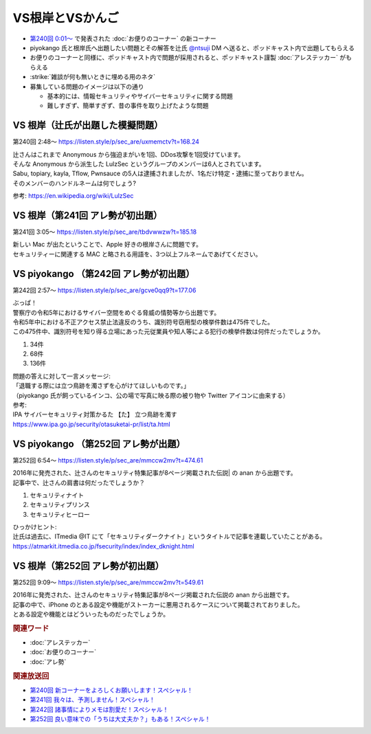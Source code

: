 VS根岸とVSかんご
=====================================================

.. glossary::
  VS根岸とVSかんご : V

.. glossary::
  VS根岸 : V

.. glossary::
  VSかんご : V

* `第240回 0:01～ <https://listen.style/p/sec_are/uxmemctv?t=0.24>`_ で発表された :doc:`お便りのコーナー` の新コーナー
* piyokango 氏と根岸氏へ出題したい問題とその解答を辻氏 `@ntsuji <https://twitter.com/ntsuji>`_ DM へ送ると、ポッドキャスト内で出題してもらえる
* お便りのコーナーと同様に、ポッドキャスト内で問題が採用されると、ポッドキャスト謹製 :doc:`アレステッカー` がもらえる
* :strike:`雑談が何も無いときに埋める用のネタ`

* 募集している問題のイメージは以下の通り

  * 基本的には、情報セキュリティやサイバーセキュリティに関する問題
  * 難しすぎず、簡単すぎず、昔の事件を取り上げたような問題


VS 根岸（辻氏が出題した模擬問題）
------------------------------------------
第240回 2:48～ https://listen.style/p/sec_are/uxmemctv?t=168.24

| 辻さんはこれまで Anonymous から強迫まがいを1回、DDos攻撃を1回受けています。
| そんな Anonymous から派生した LulzSec というグループのメンバーは6人とされています。
| Sabu, topiary, kayla, Tflow, Pwnsauce の5人は逮捕されましたが、1名だけ特定・逮捕に至っておりません。
| そのメンバーのハンドルネームは何でしょう? 

参考: https://en.wikipedia.org/wiki/LulzSec


VS 根岸（第241回 アレ勢が初出題）
-------------------------------------------
第241回 3:05～ https://listen.style/p/sec_are/tbdvwwzw?t=185.18

| 新しい Mac が出たということで、Apple 好きの根岸さんに問題です。
| セキュリティーに関連する MAC と略される用語を、3つ以上フルネームであげてください。


VS piyokango （第242回 アレ勢が初出題）
-------------------------------------------
第242回 2:57～ https://listen.style/p/sec_are/gcve0qq9?t=177.06

| ぶっぱ！
| 警察庁の令和5年におけるサイバー空間をめぐる脅威の情勢等から出題です。
| 令和5年中における不正アクセス禁止法違反のうち、識別符号窃用型の検挙件数は475件でした。
| この475件中、識別符号を知り得る立場にあった元従業員や知人等による犯行の検挙件数は何件だったでしょうか。

1. 34件
2. 68件
3. 136件

| 問題の答えに対して一言メッセージ:
| 「退職する際には立つ鳥跡を濁さずを心がけてほしいものです。」
| （piyokango 氏が飼っているインコ、公の場で写真に映る際の被り物や Twitter アイコンに由来する）

| 参考:
| IPA サイバーセキュリティ対策かるた 【た】 立つ鳥跡を濁す
| https://www.ipa.go.jp/security/otasuketai-pr/list/ta.html


VS piyokango （第252回 アレ勢が出題）
--------------------------------------------
第252回 6:54～ https://listen.style/p/sec_are/mmccw2mv?t=474.61

| 2016年に発売された、辻さんのセキュリティ特集記事が8ページ掲載された伝説| の anan から出題です。
| 記事中で、辻さんの肩書は何だったでしょうか？

1. セキュリティナイト
2. セキュリティプリンス
3. セキュリティヒーロー 

| ひっかけヒント:
| 辻氏は過去に、ITmedia @IT にて「セキュリティダークナイト」というタイトルで記事を連載していたことがある。
| https://atmarkit.itmedia.co.jp/fsecurity/index/index_dknight.html


VS 根岸（第252回 アレ勢が初出題）
---------------------------------------------
第252回 9:09～ https://listen.style/p/sec_are/mmccw2mv?t=549.61

| 2016年に発売された、辻さんのセキュリティ特集記事が8ページ掲載された伝説の anan から出題です。
| 記事の中で、iPhone のとある設定や機能がストーカーに悪用されるケースについて掲載されておりました。
| とある設定や機能とはどういったものだったでしょうか。 


.. rubric:: 関連ワード

* :doc:`アレステッカー`
* :doc:`お便りのコーナー`
* :doc:`アレ勢`

.. rubric:: 関連放送回

* `第240回 新コーナーをよろしくお願いします！スペシャル！`_
* `第241回 我々は、予測しません！スペシャル！`_
* `第242回 諸事情によりメモは割愛だ！スペシャル！`_
* `第252回 良い意味での「うちは大丈夫か？」もある！スペシャル！`_

.. _第240回 新コーナーをよろしくお願いします！スペシャル！: https://www.tsujileaks.com/?p=1881
.. _S3#240: https://www.tsujileaks.com/?p=1881
.. _第241回 我々は、予測しません！スペシャル！: https://www.tsujileaks.com/?p=1887
.. _S3#241: https://www.tsujileaks.com/?p=1887
.. _第242回 諸事情によりメモは割愛だ！スペシャル！: https://www.tsujileaks.com/?p=1893
.. _S3#242: https://www.tsujileaks.com/?p=1893
.. _第252回 良い意味での「うちは大丈夫か？」もある！スペシャル！: https://www.tsujileaks.com/?p=1958
.. _S3#252: https://www.tsujileaks.com/?p=1958


